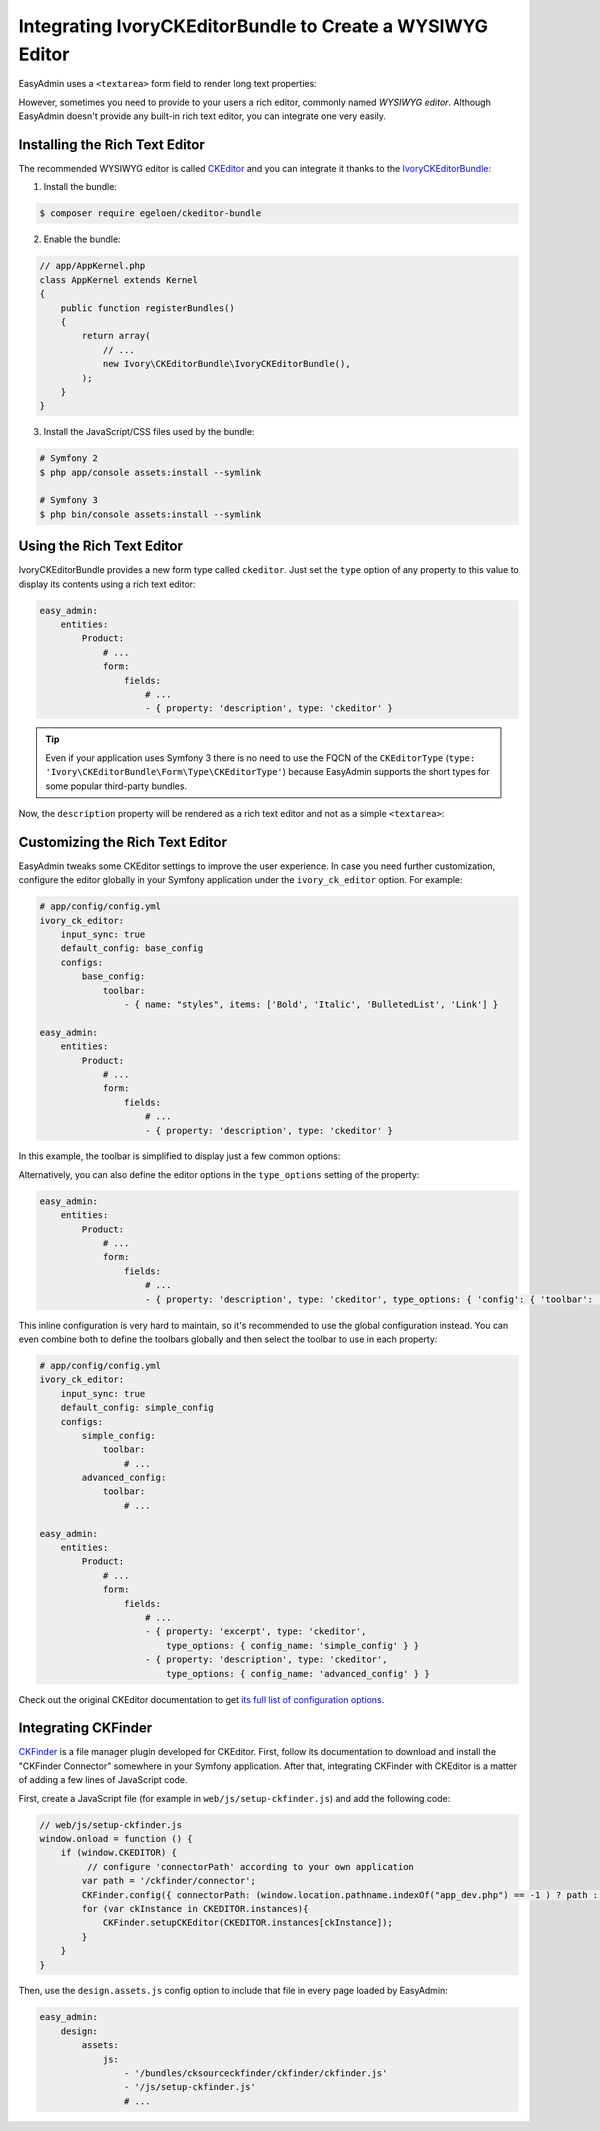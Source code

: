 Integrating IvoryCKEditorBundle to Create a WYSIWYG Editor
==========================================================

EasyAdmin uses a ``<textarea>`` form field to render long text properties:

.. image:: ../images/wysiwyg/default-textarea.png
   :alt: Default textarea for text elements

However, sometimes you need to provide to your users a rich editor, commonly
named *WYSIWYG editor*. Although EasyAdmin doesn't provide any built-in rich text
editor, you can integrate one very easily.

Installing the Rich Text Editor
-------------------------------

The recommended WYSIWYG editor is called `CKEditor`_ and you can integrate it
thanks to the `IvoryCKEditorBundle`_:

1) Install the bundle:

.. code-block:: terminal

    $ composer require egeloen/ckeditor-bundle

2) Enable the bundle:

.. code-block:: php

    // app/AppKernel.php
    class AppKernel extends Kernel
    {
        public function registerBundles()
        {
            return array(
                // ...
                new Ivory\CKEditorBundle\IvoryCKEditorBundle(),
            );
        }
    }

3) Install the JavaScript/CSS files used by the bundle:

.. code-block:: terminal

    # Symfony 2
    $ php app/console assets:install --symlink

    # Symfony 3
    $ php bin/console assets:install --symlink

Using the Rich Text Editor
--------------------------

IvoryCKEditorBundle provides a new form type called ``ckeditor``. Just set the
``type`` option of any property to this value to display its contents using a
rich text editor:

.. code-block:: yaml

    easy_admin:
        entities:
            Product:
                # ...
                form:
                    fields:
                        # ...
                        - { property: 'description', type: 'ckeditor' }

.. tip::

    Even if your application uses Symfony 3 there is no need to use the FQCN of
    the ``CKEditorType`` (``type: 'Ivory\CKEditorBundle\Form\Type\CKEditorType'``)
    because EasyAdmin supports the short types for some popular third-party bundles.

Now, the ``description`` property will be rendered as a rich text editor and not as
a simple ``<textarea>``:

.. image:: ../images/wysiwyg/default-wysiwyg.png
   :alt: Default WYSIWYG editor

Customizing the Rich Text Editor
--------------------------------

EasyAdmin tweaks some CKEditor settings to improve the user experience. In case
you need further customization, configure the editor globally in your Symfony
application under the ``ivory_ck_editor`` option. For example:

.. code-block:: yaml

    # app/config/config.yml
    ivory_ck_editor:
        input_sync: true
        default_config: base_config
        configs:
            base_config:
                toolbar:
                    - { name: "styles", items: ['Bold', 'Italic', 'BulletedList', 'Link'] }

    easy_admin:
        entities:
            Product:
                # ...
                form:
                    fields:
                        # ...
                        - { property: 'description', type: 'ckeditor' }

In this example, the toolbar is simplified to display just a few common options:

.. image:: ../images/wysiwyg/simple-wysiwyg.png
   :alt: Simple WYSIWYG editor

Alternatively, you can also define the editor options in the ``type_options``
setting of the property:

.. code-block:: yaml

    easy_admin:
        entities:
            Product:
                # ...
                form:
                    fields:
                        # ...
                        - { property: 'description', type: 'ckeditor', type_options: { 'config': { 'toolbar': [ { name: 'styles', items: ['Bold', 'Italic', 'BulletedList', 'Link'] } ] } } }

This inline configuration is very hard to maintain, so it's recommended to use
the global configuration instead. You can even combine both to define the toolbars
globally and then select the toolbar to use in each property:

.. code-block:: yaml

    # app/config/config.yml
    ivory_ck_editor:
        input_sync: true
        default_config: simple_config
        configs:
            simple_config:
                toolbar:
                    # ...
            advanced_config:
                toolbar:
                    # ...

    easy_admin:
        entities:
            Product:
                # ...
                form:
                    fields:
                        # ...
                        - { property: 'excerpt', type: 'ckeditor',
                            type_options: { config_name: 'simple_config' } }
                        - { property: 'description', type: 'ckeditor',
                            type_options: { config_name: 'advanced_config' } }

Check out the original CKEditor documentation to get
`its full list of configuration options`_.

Integrating CKFinder
--------------------

`CKFinder`_ is a file manager plugin developed for CKEditor. First, follow its
documentation to download and install the "CKFinder Connector" somewhere in your
Symfony application. After that, integrating CKFinder with CKEditor is a matter
of adding a few lines of JavaScript code.

First, create a JavaScript file (for example in ``web/js/setup-ckfinder.js``) and
add the following code:

.. code-block:: js

    // web/js/setup-ckfinder.js
    window.onload = function () {
        if (window.CKEDITOR) {
             // configure 'connectorPath' according to your own application
            var path = '/ckfinder/connector';
            CKFinder.config({ connectorPath: (window.location.pathname.indexOf("app_dev.php") == -1 ) ? path : '/app_dev.php' + path });
            for (var ckInstance in CKEDITOR.instances){
                CKFinder.setupCKEditor(CKEDITOR.instances[ckInstance]);
            }
        }
    }

Then, use the ``design.assets.js`` config option to include that file in every
page loaded by EasyAdmin:

.. code-block:: yaml

    easy_admin:
        design:
            assets:
                js:
                    - '/bundles/cksourceckfinder/ckfinder/ckfinder.js'
                    - '/js/setup-ckfinder.js'
                    # ...

.. _`CKEditor`: http://ckeditor.com/
.. _`IvoryCKEditorBundle`: https://github.com/egeloen/IvoryCKEditorBundle
.. _`its full list of configuration options`: http://docs.cksource.com/ckeditor_api/symbols/CKEDITOR.config.html
.. _`CKFinder`: https://cksource.com/ckfinder
